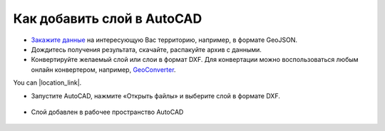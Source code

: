 .. _data_autocad:

Как добавить слой в AutoCAD
===========================

* `Закажите данные <https://data.nextgis.com/ru/>`_ на интересующую Вас территорию, например, в формате GeoJSON.
* Дождитесь получения результата, скачайте, распакуйте архив с данными.
* Конвертируйте желаемый слой или слои в формат DXF. Для конвертации можно воспользоваться любым онлайн конвертером, например, `GeoConverter <https://geoconverter.hsr.ch/vector>`_.    


You can |location_link|.

.. |location_link| raw:: html

   <a href="http://geoiptool.com" target="_blank">check your location here</a>
   
   
* Запустите AutoCAD, нажмите «Открыть файлы» и выберите слой в формате DXF.

.. figure:: _static/autocad1.png
   :name: autocad1
   :align: center
   :width: 16cm

* Слой добавлен в рабочее пространство AutoCAD

.. figure:: _static/autocad2.png
   :name: autocad2
   :align: center
   :width: 16cm

